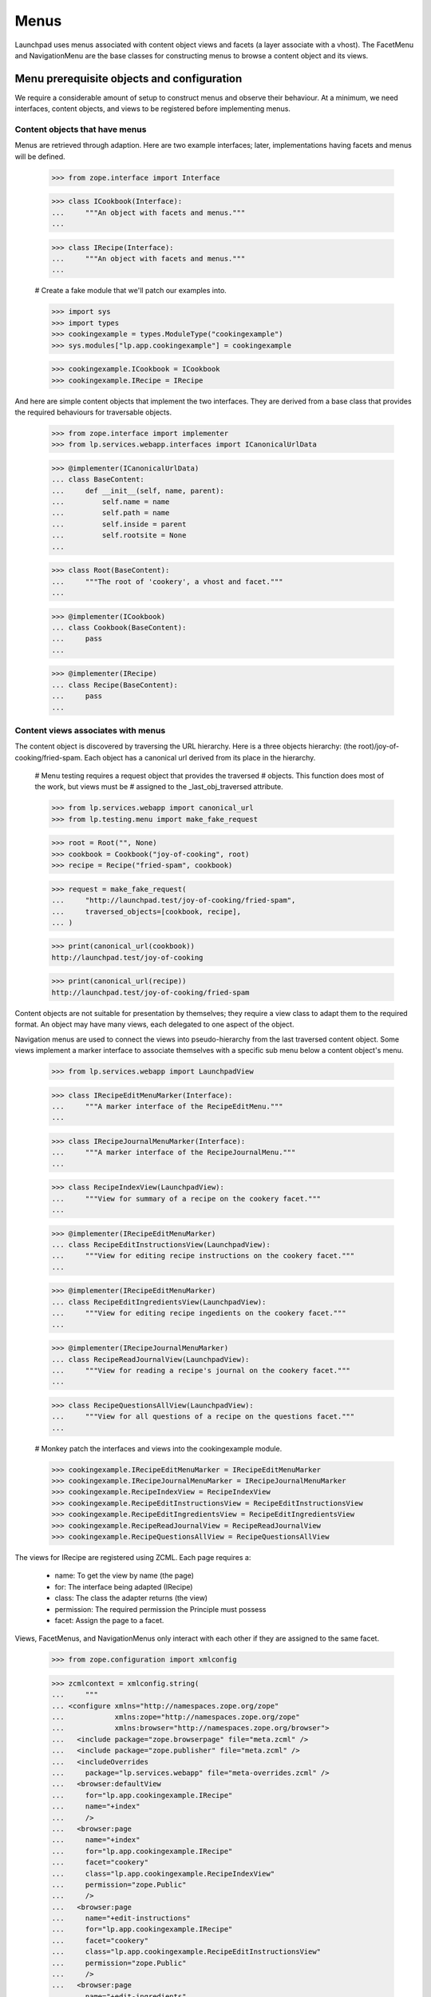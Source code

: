 Menus
=====

Launchpad uses menus associated with content object views and facets (a
layer associate with a vhost). The FacetMenu and NavigationMenu are the
base classes for constructing menus to browse a content object and its
views.


Menu prerequisite objects and configuration
-------------------------------------------

We require a considerable amount of setup to construct menus and observe
their behaviour. At a minimum, we need interfaces, content objects, and
views to be registered before implementing menus.


Content objects that have menus
...............................

Menus are retrieved through adaption.  Here are two example interfaces;
later, implementations having facets and menus will be defined.

    >>> from zope.interface import Interface

    >>> class ICookbook(Interface):
    ...     """An object with facets and menus."""
    ...

    >>> class IRecipe(Interface):
    ...     """An object with facets and menus."""
    ...

    # Create a fake module that we'll patch our examples into.

    >>> import sys
    >>> import types
    >>> cookingexample = types.ModuleType("cookingexample")
    >>> sys.modules["lp.app.cookingexample"] = cookingexample

    >>> cookingexample.ICookbook = ICookbook
    >>> cookingexample.IRecipe = IRecipe

And here are simple content objects that implement the two interfaces.
They are derived from a base class that provides the required behaviours
for traversable objects.

    >>> from zope.interface import implementer
    >>> from lp.services.webapp.interfaces import ICanonicalUrlData

    >>> @implementer(ICanonicalUrlData)
    ... class BaseContent:
    ...     def __init__(self, name, parent):
    ...         self.name = name
    ...         self.path = name
    ...         self.inside = parent
    ...         self.rootsite = None
    ...

    >>> class Root(BaseContent):
    ...     """The root of 'cookery', a vhost and facet."""
    ...

    >>> @implementer(ICookbook)
    ... class Cookbook(BaseContent):
    ...     pass
    ...

    >>> @implementer(IRecipe)
    ... class Recipe(BaseContent):
    ...     pass
    ...


Content views associates with menus
...................................

The content object is discovered by traversing the URL hierarchy. Here
is a three objects hierarchy: (the root)/joy-of-cooking/fried-spam. Each
object has a canonical url derived from its place in the hierarchy.

    # Menu testing requires a request object that provides the traversed
    # objects. This function does most of the work, but views must be
    # assigned to the _last_obj_traversed attribute.

    >>> from lp.services.webapp import canonical_url
    >>> from lp.testing.menu import make_fake_request

    >>> root = Root("", None)
    >>> cookbook = Cookbook("joy-of-cooking", root)
    >>> recipe = Recipe("fried-spam", cookbook)

    >>> request = make_fake_request(
    ...     "http://launchpad.test/joy-of-cooking/fried-spam",
    ...     traversed_objects=[cookbook, recipe],
    ... )

    >>> print(canonical_url(cookbook))
    http://launchpad.test/joy-of-cooking

    >>> print(canonical_url(recipe))
    http://launchpad.test/joy-of-cooking/fried-spam

Content objects are not suitable for presentation by themselves; they
require a view class to adapt them to the required format. An object may
have many views, each delegated to one aspect of the object.

Navigation menus are used to connect the views into pseudo-hierarchy
from the last traversed content object. Some views implement a marker
interface to associate themselves with a specific sub menu below a
content object's menu.

    >>> from lp.services.webapp import LaunchpadView

    >>> class IRecipeEditMenuMarker(Interface):
    ...     """A marker interface of the RecipeEditMenu."""
    ...

    >>> class IRecipeJournalMenuMarker(Interface):
    ...     """A marker interface of the RecipeJournalMenu."""
    ...

    >>> class RecipeIndexView(LaunchpadView):
    ...     """View for summary of a recipe on the cookery facet."""
    ...

    >>> @implementer(IRecipeEditMenuMarker)
    ... class RecipeEditInstructionsView(LaunchpadView):
    ...     """View for editing recipe instructions on the cookery facet."""
    ...

    >>> @implementer(IRecipeEditMenuMarker)
    ... class RecipeEditIngredientsView(LaunchpadView):
    ...     """View for editing recipe ingedients on the cookery facet."""
    ...

    >>> @implementer(IRecipeJournalMenuMarker)
    ... class RecipeReadJournalView(LaunchpadView):
    ...     """View for reading a recipe's journal on the cookery facet."""
    ...

    >>> class RecipeQuestionsAllView(LaunchpadView):
    ...     """View for all questions of a recipe on the questions facet."""
    ...

    # Monkey patch the interfaces and views into the cookingexample module.

    >>> cookingexample.IRecipeEditMenuMarker = IRecipeEditMenuMarker
    >>> cookingexample.IRecipeJournalMenuMarker = IRecipeJournalMenuMarker
    >>> cookingexample.RecipeIndexView = RecipeIndexView
    >>> cookingexample.RecipeEditInstructionsView = RecipeEditInstructionsView
    >>> cookingexample.RecipeEditIngredientsView = RecipeEditIngredientsView
    >>> cookingexample.RecipeReadJournalView = RecipeReadJournalView
    >>> cookingexample.RecipeQuestionsAllView = RecipeQuestionsAllView

The views for IRecipe are registered using ZCML. Each page requires a:

    * name: To get the view by name (the page)
    * for: The interface being adapted (IRecipe)
    * class: The class the adapter returns (the view)
    * permission: The required permission the Principle must possess
    * facet: Assign the page to a facet.
Views, FacetMenus, and NavigationMenus only interact with each other if
they are assigned to the same facet.

    >>> from zope.configuration import xmlconfig

    >>> zcmlcontext = xmlconfig.string(
    ...     """
    ... <configure xmlns="http://namespaces.zope.org/zope"
    ...            xmlns:zope="http://namespaces.zope.org/zope"
    ...            xmlns:browser="http://namespaces.zope.org/browser">
    ...   <include package="zope.browserpage" file="meta.zcml" />
    ...   <include package="zope.publisher" file="meta.zcml" />
    ...   <includeOverrides
    ...     package="lp.services.webapp" file="meta-overrides.zcml" />
    ...   <browser:defaultView
    ...     for="lp.app.cookingexample.IRecipe"
    ...     name="+index"
    ...     />
    ...   <browser:page
    ...     name="+index"
    ...     for="lp.app.cookingexample.IRecipe"
    ...     facet="cookery"
    ...     class="lp.app.cookingexample.RecipeIndexView"
    ...     permission="zope.Public"
    ...     />
    ...   <browser:page
    ...     name="+edit-instructions"
    ...     for="lp.app.cookingexample.IRecipe"
    ...     facet="cookery"
    ...     class="lp.app.cookingexample.RecipeEditInstructionsView"
    ...     permission="zope.Public"
    ...     />
    ...   <browser:page
    ...     name="+edit-ingredients"
    ...     for="lp.app.cookingexample.IRecipe"
    ...     facet="cookery"
    ...     class="lp.app.cookingexample.RecipeEditIngredientsView"
    ...     permission="zope.Public"
    ...     />
    ...   <browser:page
    ...     name="+read-journal"
    ...     for="lp.app.cookingexample.IRecipe"
    ...     facet="cookery"
    ...     class="lp.app.cookingexample.RecipeReadJournalView"
    ...     permission="zope.Public"
    ...     />
    ...   <browser:page
    ...     name="+questions"
    ...     for="lp.app.cookingexample.IRecipe"
    ...     facet="questions"
    ...     class="lp.app.cookingexample.RecipeQuestionsAllView"
    ...     permission="zope.Public"
    ...     />
    ... </configure>
    ... """
    ... )


The FacetMenu class
-------------------

A FacetMenu is a menu that defines all the facets for a site. A facet
may be considered an application or focus. There may be many ways in
which a site's content object may be used. For example: one aspect of a
content object is its definition and publication, another might be
questions and answers about the content object.

FacetMenus are meant to be used as a base-class for writing your own
IFacetMenu classes.  An error is raise if it is directly called.

    >>> from lp.services.webapp import FacetMenu

    >>> bad_idea_menu = FacetMenu(object())
    >>> for link in bad_idea_menu.iterlinks():
    ...     pass
    ...
    Traceback (most recent call last):
    ...
    AssertionError: Subclasses of FacetMenu must provide self.links

Here is the common FacetMenu for the cookery site. The FacetMenu class
has four attributes: usedfor, links, defaultlink, and enable_only. The
'usedfor' attribute associates the menu with a specific interface. The
required 'links' attribute is a list of the method names that return
links. The 'defaultlink' attribute defines the selected link when the
facet is not known for the context being viewed. The enable_links
attribute is a list of links that are enabled; a subset of links that
are appropriate for a context object.

    >>> from lp.services.webapp import Link

    >>> class CookeryFacetMenu(FacetMenu):
    ...
    ...     usedfor = ICookbook
    ...     links = ["summary", "questions", "variations"]
    ...     defaultlink = "summary"
    ...     enable_only = ["summary", "questions"]
    ...
    ...     def summary(self):
    ...         target = ""
    ...         text = "Summary"
    ...         summary = "Summary of %s in Cookery" % self.context.name
    ...         return Link(target, text, summary)
    ...
    ...     def questions(self):
    ...         target = "+questions"
    ...         text = "Questions"
    ...         summary = "Questions and answers about %s" % self.context.name
    ...         return Link(target, text, summary)
    ...
    ...     def variations(self):
    ...         target = "+variations"
    ...         text = "Variations"
    ...         summary = "recipe variations for %s" % self.context.name
    ...         return Link(target, text, summary)
    ...

    >>> cookingexample.CookeryFacetMenu = CookeryFacetMenu

An instance of a FacetMenu is usually retrieved through adaption, but we
can directly create one with a context object to show that its methods
can access `self.context`.

    >>> from zope.component import provideAdapter
    >>> from zope.security.checker import (
    ...     defineChecker,
    ...     InterfaceChecker,
    ...     NamesChecker,
    ... )
    >>> from lp.services.webapp.interfaces import IFacetLink, ILink, ILinkData
    >>> from lp.services.webapp.menu import FacetLink, MenuLink
    >>> from lazr.uri import URI

    # The adapters for the link types used by menus are registered in ZCML.
    # That is not the focus of this test so they are manually registered.

    >>> provideAdapter(MenuLink, [ILinkData], ILink)
    >>> provideAdapter(FacetLink, [ILinkData], IFacetLink)
    >>> defineChecker(FacetLink, InterfaceChecker(IFacetLink))
    >>> defineChecker(MenuLink, InterfaceChecker(ILink))
    >>> defineChecker(URI, NamesChecker(dir(URI)))

    >>> def summarise_links(menu, url=None, facet=None):
    ...     """List the links and their attributes."""
    ...     if url is not None:
    ...         url = URI(url)
    ...     extra_arguments = {}
    ...     if facet is not None:
    ...         extra_arguments["selectedfacetname"] = facet
    ...     for link in menu.iterlinks(url, **extra_arguments):
    ...         print("link %s" % link.name)
    ...         attributes = ("url", "enabled", "menu", "selected", "linked")
    ...         for attrname in attributes:
    ...             if not hasattr(link, attrname):
    ...                 continue
    ...             print("    %s: %s" % (attrname, getattr(link, attrname)))
    ...

    >>> summarise_links(
    ...     CookeryFacetMenu(cookbook),
    ...     url="http://launchpad.test/joy-of-cooking",
    ...     facet=None,
    ... )
    link summary
        url: http://launchpad.test/joy-of-cooking
        enabled: True
        menu: None
        selected: True
        linked: False
    link questions
        url: http://launchpad.test/joy-of-cooking/+questions
        enabled: True
        menu: None
        selected: False
        linked: True
    link variations
        url: http://launchpad.test/joy-of-cooking/+variations
        enabled: False
        menu: None
        selected: False
        linked: True

Note that the 'variations' link is not enabled. See the section `Enabled
and disabled links` for how this is done.


The NavigationMenu class
------------------------

Navigation menus are defined for content or view objects.  Each object
has just one navigation menu, and it is available at all times. A page
may display the content object's menu and the content object's view's
menu. The view's menu may be considered to be a sub menu because is may
be subordinate to the content object's menu.

NavigationMenu is a base class for writing your own INavigationMenu
implementations. It cannot be used directly.

    >>> from lp.services.webapp import NavigationMenu

    >>> bad_idea_menu = NavigationMenu(object())

    >>> for link in bad_idea_menu.iterlinks():
    ...     pass
    ...
    Traceback (most recent call last):
    ...
    AssertionError: Subclasses of NavigationMenu must provide self.links

We will use three subclasses to demonstrate how navigation menus are
associated with content objects. Each menu defines a 'usedfor'
attribute, which tells the registration machinery how to render this
menu as an adapter. The sub menu is indirectly associated to the main
menu though one of its links.

    >>> class RecipeEditMenu(NavigationMenu):
    ...     usedfor = IRecipeEditMenuMarker
    ...     facet = "cookery"
    ...     title = "Edit"
    ...     links = ("edit_instructions", "edit_ingredients")
    ...
    ...     def edit_instructions(self):
    ...         target = "+edit-instructions"
    ...         text = "Edit instructions"
    ...         return Link(target, text)
    ...
    ...     def edit_ingredients(self):
    ...         target = "+edit-ingredients"
    ...         text = "Edit ingredients"
    ...         return Link(target, text)
    ...

Menus can provide extra attributes that are available to the TAL
processing. These are defined by the attribute 'extra_attributes'.  When
the MenuAPI is processing the menu, each of these attributes is also
available in the generated dictionary.

    >>> class RecipeJournalMenu(NavigationMenu):
    ...     usedfor = IRecipeJournalMenuMarker
    ...     facet = "cookery"
    ...     title = "Journal"
    ...     links = ("read_journal", "write_entry")
    ...     extra_attributes = ("journal_entries",)
    ...
    ...     @property
    ...     def journal_entries(self):
    ...         return 42
    ...
    ...     def read_journal(self):
    ...         target = "+read-journal"
    ...         text = "Read Journal entries"
    ...         return Link(target, text)
    ...
    ...     def write_entry(self):
    ...         target = "+write-entry"
    ...         text = "Write a journal entry"
    ...         return Link(target, text)
    ...

    >>> class RecipeMenu(NavigationMenu):
    ...     usedfor = IRecipe
    ...     facet = "cookery"
    ...     links = ("summary", "journal")
    ...
    ...     def summary(self):
    ...         target = ""
    ...         text = "Summary"
    ...         return Link(target, text, menu=IRecipeEditMenuMarker)
    ...
    ...     def journal(self):
    ...         target = "+journal"
    ...         text = "Journal"
    ...         return Link(target, text, menu=IRecipeJournalMenuMarker)
    ...

    >>> class RecipeQuestionsMenu(NavigationMenu):
    ...     usedfor = IRecipe
    ...     facet = "questions"
    ...     links = ("all_questions", "answered")
    ...
    ...     def all_questions(self):
    ...         target = "+questions?filter=all"
    ...         text = "All"
    ...         return Link(target, text)
    ...
    ...     def answered(self):
    ...         target = "+questions?filter=answered"
    ...         text = "Answered"
    ...         return Link(target, text)
    ...

    # Monkey patch the menus into the cookingexample module.

    >>> cookingexample.RecipeEditMenu = RecipeEditMenu
    >>> cookingexample.RecipeJournalMenu = RecipeJournalMenu
    >>> cookingexample.RecipeMenu = RecipeMenu
    >>> cookingexample.RecipeQuestionsMenu = RecipeQuestionsMenu

Menus are normally created through adaption, but we can make an instance
of the RecipeMenu class to see the menu-related attributes of the links.
(NavigationMenu will work with an object or its view.) Each link's state
is defined in by the RecipeMenu class and the view of recipe.

    >>> summarise_links(
    ...     RecipeMenu(recipe),
    ...     url="http://launchpad.test/joy-of-cooking/fried-spam",
    ... )
    link summary
        url: http://launchpad.test/joy-of-cooking/fried-spam
        enabled: True
        menu: builtins.IRecipeEditMenuMarker
        linked: False
    link journal
        url: http://launchpad.test/joy-of-cooking/fried-spam/+journal
        enabled: True
        menu: builtins.IRecipeJournalMenuMarker
        linked: True


Enabled and disabled links
--------------------------

Menus are often constructed by sub classing a common menu. The common
menu defines all the facet links, and the enabled link that are common
to most content objects.

The CookeryFacetMenu defines all the facets for the cookery site for all
content interfaces, three links: summary, questions, and variations. But
it only defined two enabled links: summary and questions.  The
variations link is not enabled because it only applies to recipes. (See
`The FacetMenu class`.)

The RecipeFacetMenu subclass defined below only applies to IRecipe
content object and it has all facet links enabled.

    >>> class RecipeFacetMenu(CookeryFacetMenu):
    ...
    ...     usedfor = IRecipe
    ...     enable_only = ["summary", "questions", "variations"]
    ...

    # Monkey patch the menus into the cookingexample module.

    >>> cookingexample.RecipeFacetMenu = RecipeFacetMenu

    >>> summarise_links(
    ...     RecipeFacetMenu(recipe),
    ...     url="http://launchpad.test/joy-of-cooking/fried-spam",
    ...     facet=None,
    ... )
    link summary
        url: http://launchpad.test/joy-of-cooking/fried-spam
        enabled: True
        menu: None
        selected: True
        linked: False
    link questions
        url: http://launchpad.test/joy-of-cooking/fried-spam/+questions
        enabled: True
        menu: None
        selected: False
        linked: True
    link variations
        url: http://launchpad.test/joy-of-cooking/fried-spam/+variations
        enabled: True
        menu: None
        selected: False
        linked: True


Menu requirements
-----------------

All menus descend from MenuBase which impose a number of requirements
upon its descendants.

The menu title is optional, but a good idea when used for tabs related
to a view that will be displayed in addition to the tabs related to the
context.

A menu must define a tuple of links that it manages. When the links are
not defined, or links is not of the right type, an error is raised.

    >>> class BogusMenu(NavigationMenu):
    ...     usedfor = IRecipe
    ...

    >>> summarise_links(BogusMenu(recipe))
    Traceback (most recent call last):
     ...
    AssertionError: Subclasses of NavigationMenu must provide self.links

    >>> class BogusMenu(NavigationMenu):
    ...     usedfor = IRecipe
    ...     title = "Bogus menu"
    ...     links = "not a tuple"
    ...

    >>> summarise_links(BogusMenu(recipe))
    Traceback (most recent call last):
     ...
    AssertionError: self.links must be a tuple or list.

An error is raised if a class enables a link that is not in the list of
links. CookeryFacetMenu did not include 'non_link' in its links, so an
error is raised when BogusFacetMenu is used.

    >>> class BogusFacetMenu(CookeryFacetMenu):
    ...
    ...     usedfor = IRecipe
    ...     enable_only = ["summary", "non_link"]
    ...

    >>> summarise_links(
    ...     BogusFacetMenu(recipe),
    ...     url="http://launchpad.test/joy-of-cooking/fried-spam",
    ...     facet=None,
    ... )
    Traceback (most recent call last):
    ...
    AssertionError: Links in 'enable_only' not found in 'links': non_link

The iterlinks() method of menus requires a `IHTTPApplicationRequest` (a
request object) present in the `Interaction` to determine the state of
its links. Without a request, an error is raised.

    >>> from zope.security.management import endInteraction

    >>> endInteraction()
    >>> summarise_links(RecipeMenu(recipe))
    Traceback (most recent call last):
     ...
    AttributeError: 'NoneType' object has no attribute 'getURL'


Registering menus as adapters for content objects and views
-----------------------------------------------------------

The menus must be registered as an adapter for their respective classes.
Menus can be associated with content objects and or views. This is
normally performed in ZCML; without the ZCML registration, the cookery
objects cannot be adapted to menus.

    >>> from zope.component import getMultiAdapter, queryAdapter
    >>> from lp.services.webapp.interfaces import IFacetMenu, INavigationMenu

    >>> request = make_fake_request(
    ...     "http://launchpad.test/joy-of-cooking/fried-spam",
    ...     traversed_objects=[cookbook, recipe],
    ... )
    >>> recipe_view = getMultiAdapter((recipe, request), name="+index")
    >>> request._last_obj_traversed = recipe_view
    >>> print(queryAdapter(recipe_view, INavigationMenu))
    None

Once registered, the objects can be adapted. The RecipeFacetMenu can be
adapted from a Recipe. The RecipeMenu and RecipeQuestionsMenu
INavigationMenus can also be adapted from a Recipe by including the
facet name.

    >>> zcmlcontext = xmlconfig.string(
    ...     """
    ... <configure xmlns:browser="http://namespaces.zope.org/browser">
    ...   <include file="lib/lp/services/webapp/meta.zcml" />
    ...   <browser:menus
    ...     module="lp.app.cookingexample"
    ...     classes="
    ...       CookeryFacetMenu RecipeFacetMenu
    ...       RecipeMenu RecipeEditMenu RecipeJournalMenu RecipeQuestionsMenu"
    ...     />
    ... </configure>
    ... """
    ... )

    >>> recipe_facetmenu = queryAdapter(recipe, IFacetMenu)
    >>> recipe_facetmenu
    <RecipeFacetMenu ...>

    >>> recipe_navigationmenu = queryAdapter(
    ...     recipe, INavigationMenu, name="cookery"
    ... )
    >>> recipe_navigationmenu
    <RecipeMenu ...>

    >>> recipe_questions_navigationmenu = queryAdapter(
    ...     recipe, INavigationMenu, name="questions"
    ... )
    >>> recipe_questions_navigationmenu
    <RecipeQuestionsMenu ...>

And the RecipeEditMenu can be retrieved by adapting the recipe's view
+edit-ingredients.

    >>> recipe_ingredients_view = getMultiAdapter(
    ...     (recipe, request), name="+edit-ingredients"
    ... )
    >>> recipe_overview_menu = queryAdapter(
    ...     recipe_ingredients_view, INavigationMenu, name="cookery"
    ... )
    >>> recipe_overview_menu
    <RecipeEditMenu ...>


Menu linked links
-----------------

A link is not linked (the anchor is not rendered) when its URL matches
the request URI; the user should not navigate to a page they are already
seeing. The matched URI comes from the view's request...

    >>> recipe_navigationmenu = queryAdapter(
    ...     recipe, INavigationMenu, name="cookery"
    ... )
    >>> request.getURL()
    'http://launchpad.test/joy-of-cooking/fried-spam'

    >>> summarise_links(recipe_navigationmenu)
    link summary
        url: http://launchpad.test/joy-of-cooking/fried-spam
        enabled: True
        menu: builtins.IRecipeEditMenuMarker
        linked: False
    link journal
        url: http://launchpad.test/joy-of-cooking/fried-spam/+journal
        enabled: True
        menu: builtins.IRecipeJournalMenuMarker
        linked: True

...or from the request_url keyword argument for iterlinks() that is
passed by the helper function.

    >>> summarise_links(
    ...     recipe_navigationmenu,
    ...     url="http://launchpad.test/joy-of-cooking/fried-spam/+journal",
    ... )
    link summary
        url: http://launchpad.test/joy-of-cooking/fried-spam
        enabled: True
        menu: builtins.IRecipeEditMenuMarker
        linked: True
    link journal
        url: http://launchpad.test/joy-of-cooking/fried-spam/+journal
        enabled: True
        menu: builtins.IRecipeJournalMenuMarker
        linked: False

Note that query parameters are ignored when matching the URL.

    >>> summarise_links(
    ...     recipe_navigationmenu,
    ...     url="http://launchpad.test/joy-of-cooking/fried-spam?x=1",
    ... )
    link summary
        url: http://launchpad.test/joy-of-cooking/fried-spam
        ...
        linked: False
    link journal
        url: http://launchpad.test/joy-of-cooking/fried-spam/+journal
        ...
        linked: True

Although if the link contains query parameters, the URL must be an exact
prefix to be considered the current one.

    >>> summarise_links(
    ...     recipe_questions_navigationmenu,
    ...     url=(
    ...         "http://launchpad.test/joy-of-cooking/fried-spam/+questions"
    ...         "?filter=all&sort=Descending"
    ...     ),
    ... )
    link all_questions
        url: http://.../joy-of-cooking/fried-spam/+questions?filter=all
        ...
        linked: False
    link answered
        url: http://.../joy-of-cooking/fried-spam/+questions?filter=answered
        ...
        linked: True

    >>> summarise_links(
    ...     recipe_questions_navigationmenu,
    ...     url=(
    ...         "http://launchpad.test/joy-of-cooking/fried-spam/+questions"
    ...         "?filter=Obsolete"
    ...     ),
    ... )
    link all_questions
        url: http://.../joy-of-cooking/fried-spam/+questions?filter=all
        ...
        linked: True
    link answered
        url: http://.../joy-of-cooking/fried-spam/+questions?filter=answered
        ...
        linked: True

(Some menu subclasses have additional constraint on when the linked
attribute might be True.)


FacetMenu selected links
........................

Facet links are selected when their name matches the selectedfacetname.
The question link can be selected by passing 'question' as the
selectedfacetname. The selection is independent of whether the link is
linked, as can be seen when the url is not explicitly passed.

    >>> request.getURL()
    'http://launchpad.test/joy-of-cooking/fried-spam'

    >>> summarise_links(CookeryFacetMenu(cookbook), facet="questions")
    link summary
        url: http://launchpad.test/joy-of-cooking
        enabled: True
        menu: None
        selected: False
        linked: True
    link questions
        url: http://launchpad.test/joy-of-cooking/+questions
        enabled: True
        menu: None
        selected: True
        linked: True
    link variations
        url: http://launchpad.test/joy-of-cooking/+variations
        enabled: False
        menu: None
        selected: False
        linked: True


NavigationMenu linked links
...........................

When navigational menus are associated with a content object and one of
its views, they provide a menu and sub menu. The view's sub menu belongs
to one of the content object's menu's links.

A link will be linked if request's url matches one of the links in the
link's menu. A link's menu contains child links in the navigational
hierarchy; when a child link is linked, the parent link is not linked
itself. (It is assume that one of the link in the child menu, will be
identical to the one in the parent's menu.)

    >>> request = make_fake_request(
    ...     "http://launchpad.test"
    ...     "/joy-of-cooking/fried-spam/+edit-ingredients",
    ...     traversed_objects=[cookbook, recipe],
    ... )
    >>> recipe_ingredients_view = getMultiAdapter(
    ...     (recipe, request), name="+edit-ingredients"
    ... )
    >>> request._last_obj_traversed = recipe_ingredients_view

    >>> recipe_summary_menu = queryAdapter(
    ...     recipe, INavigationMenu, name="cookery"
    ... )
    >>> summarise_links(recipe_summary_menu)
    link summary
        url: http://launchpad.test/joy-of-cooking/fried-spam
        enabled: True
        menu: builtins.IRecipeEditMenuMarker
        linked: False
    link journal
        url: http://launchpad.test/joy-of-cooking/fried-spam/+journal
        enabled: True
        menu: builtins.IRecipeJournalMenuMarker
        linked: True

    >>> recipe_overview_menu = queryAdapter(
    ...     recipe_ingredients_view, INavigationMenu, name="cookery"
    ... )
    >>> summarise_links(recipe_overview_menu)
    link edit_instructions
        url:
          http://launchpad.test/joy-of-cooking/fried-spam/+edit-instructions
        enabled: True
        menu: None
        linked: True
    link edit_ingredients
        url: http://launchpad.test/joy-of-cooking/fried-spam/+edit-ingredients
        enabled: True
        menu: None
        linked: False

The link state changes when a url corresponding with a link in another
sub menu is viewed. Viewing the +read_journal view in the Journal sub
menu of the RecipeMenu will change the state of both menus.

    >>> request = make_fake_request(
    ...     "http://launchpad.test/joy-of-cooking/fried-spam/+read-journal",
    ...     traversed_objects=[cookbook, recipe],
    ... )
    >>> recipe_journal_view = getMultiAdapter(
    ...     (recipe, request), name="+read-journal"
    ... )
    >>> request._last_obj_traversed = recipe_journal_view

    >>> summarise_links(recipe_summary_menu)
    link summary
        url: http://launchpad.test/joy-of-cooking/fried-spam
        enabled: True
        menu: builtins.IRecipeEditMenuMarker
        linked: True
    link journal
        url: http://launchpad.test/joy-of-cooking/fried-spam/+journal
        enabled: True
        menu: builtins.IRecipeJournalMenuMarker
        linked: False

    >>> summarise_links(
    ...     queryAdapter(recipe_journal_view, INavigationMenu, name="cookery")
    ... )
    link read_journal
        url: http://launchpad.test/joy-of-cooking/fried-spam/+read-journal
        enabled: True
        menu: None
        linked: False
    link write_entry
        url: http://launchpad.test/joy-of-cooking/fried-spam/+write-entry
        enabled: True
        menu: None
        linked: True


Absolute links
..............

Absolute urls can be made with a full url, including the host part, or
as a url path beginning with '/'.

Sometimes the target will be within Launchpad. Other times, the link
will be to an external site.

When the link is to a page in Launchpad, we need to treat it the same as
a normal relative link.  That is, we need to compute 'linked' and
'selected' as for relative links. The usual use-case is computing an
absolute link to a page inside launchpad using canonical_url.  In this
case, the host and protocol part of the url will be the same for the
canonical_url as for the current request.  This is what we will use to
see if we have a link to a page within Launchpad.

    >>> class AbsoluteUrlTargetTestFacets(FacetMenu):
    ...     links = ["foo", "bar", "baz", "spoo"]
    ...
    ...     def foo(self):
    ...         target = ""
    ...         text = "Foo"
    ...         return Link(target, text)
    ...
    ...     def bar(self):
    ...         target = "ftp://barlink.example.com/barbarbar"
    ...         text = "External bar"
    ...         return Link(target, text)
    ...
    ...     def baz(self):
    ...         target = "http://launchpad.test/joy-of-cooking/+baz"
    ...         text = "Baz"
    ...         return Link(target, text)
    ...
    ...     def spoo(self):
    ...         target = "/joy-of-cooking/+spoo"
    ...         text = "Spoo"
    ...         return Link(target, text)
    ...

    >>> print(canonical_url(cookbook))
    http://launchpad.test/joy-of-cooking

    >>> request_url = URI("http://launchpad.test/joy-of-cooking")

    >>> facets = AbsoluteUrlTargetTestFacets(cookbook)
    >>> for link in facets.iterlinks(request_url):
    ...     print(link.url, link.linked)
    ...
    http://launchpad.test/joy-of-cooking False
    ftp://barlink.example.com/barbarbar True
    http://launchpad.test/joy-of-cooking/+baz True
    http://launchpad.test/joy-of-cooking/+spoo True


The current view's menu
.......................

The linked state of a link may be determined from the menu adapted from
the current view. The object responsible for rendering the page is the
last object in the request.traversed_objects list, but that object is
not always the view. It may be the view's instancemethod.

In the example above recipe_ingredients_view was appended to the
request.traversed_objects just as the publisher would do. If the
publisher were to append the view's __call__ method, the RecipeMenu will
still have the correct state because iterlinks() knows how to find the
instancemethods object.

    >>> request._last_obj_traversed = recipe_journal_view.__call__

    >>> summarise_links(recipe_summary_menu)
    link summary
        url: http://launchpad.test/joy-of-cooking/fried-spam
        enabled: True
        menu: builtins.IRecipeEditMenuMarker
        linked: True
    link journal
        url: http://launchpad.test/joy-of-cooking/fried-spam/+journal
        enabled: True
        menu: builtins.IRecipeJournalMenuMarker
        linked: False

    # Restore the _last_obj_traversed to the view that matches the
    # request's URL.

    >>> request._last_obj_traversed = recipe_journal_view


Accessing menus from TALES
--------------------------

Most of the interaction with menus happens in page templates. The TAL
namespace 'menu' is used to query the state of a menu and to iterate
over the links. The TALES takes the form of 'view/menu:navigation'.

    >>> from zope.interface import classImplements
    >>> from zope.traversing.adapters import DefaultTraversable
    >>> from zope.traversing.interfaces import IPathAdapter, ITraversable
    >>> from lp.testing.menu import summarise_tal_links
    >>> from lp.app.browser.tales import MenuAPI
    >>> from lp.testing import test_tales

    # MenuAPI is normally registered as an IPathAdapter in ZCML. This
    # approximates what is done by the code:

    >>> classImplements(MenuAPI, IPathAdapter)
    >>> provideAdapter(
    ...     MenuAPI,
    ...     [
    ...         Interface,
    ...     ],
    ...     IPathAdapter,
    ...     name="menu",
    ... )
    >>> provideAdapter(DefaultTraversable, (Interface,), ITraversable)

    >>> links_list = test_tales(
    ...     "context/menu:facet", context=recipe, request=request
    ... )
    >>> summarise_tal_links(links_list)
    link summary
        url: http://launchpad.test/joy-of-cooking/fried-spam
        enabled: True
        menu: None
        selected: True
        linked: True
    link questions
        url: http://launchpad.test/joy-of-cooking/fried-spam/+questions
        enabled: True
        menu: None
        selected: False
        linked: True
    link variations
        url: http://launchpad.test/joy-of-cooking/fried-spam/+variations
        enabled: True
        menu: None
        selected: False
        linked: True

    >>> links_dict = test_tales(
    ...     "context/menu:navigation", context=recipe, request=request
    ... )
    >>> summarise_tal_links(links_dict)
    link journal
        url: http://launchpad.test/joy-of-cooking/fried-spam/+journal
        enabled: True
        menu: builtins.IRecipeJournalMenuMarker
        linked: False
    link summary
        url: http://launchpad.test/joy-of-cooking/fried-spam
        enabled: True
        menu: builtins.IRecipeEditMenuMarker
        linked: True

    >>> links_dict = test_tales(
    ...     "context/menu:navigation",
    ...     context=recipe_journal_view,
    ...     request=request,
    ... )
    >>> summarise_tal_links(links_dict)
    attribute journal_entries: 42
    link read_journal
        url: http://launchpad.test/joy-of-cooking/fried-spam/+read-journal
        enabled: True
        menu: None
        linked: False
    link write_entry
        url: http://launchpad.test/joy-of-cooking/fried-spam/+write-entry
        enabled: True
        menu: None
        linked: True

The attributes of the menu can be accessed with the normal path method.

    >>> print(
    ...     test_tales(
    ...         "context/menu:navigation/journal_entries",
    ...         context=recipe_journal_view,
    ...         request=request,
    ...     )
    ... )
    42


Looking up the nearest navigation menu
--------------------------------------

Sometimes the view will have a navigation menu, but the view's context
will not.  In this case we want to search upwards through the navigation
hierarchy for a context that *does* have a navigation menu.

In this example we will use recipe comments.  The comment view has a
menu, but the comment object does not.  We want the call to
'context/menu:navigation' to return the navigation menu for the recipe
that the comment refers to.

    >>> class IComment(Interface):
    ...     """A comment on a recipe."""
    ...

    >>> @implementer(IComment)
    ... class Comment(BaseContent):
    ...     pass
    ...

    # This is usually done in ZCML by browser:defaultView.

    >>> from zope.publisher.interfaces import IDefaultViewName
    >>> from zope.publisher.interfaces.browser import IDefaultBrowserLayer
    >>> provideAdapter(
    ...     "+index", [IComment, IDefaultBrowserLayer], IDefaultViewName
    ... )

We'll simulate the user viewing a comment.

    >>> comment = Comment("a-comment", recipe)
    >>> print(canonical_url(comment))
    http://launchpad.test/joy-of-cooking/fried-spam/a-comment

When we try to look up the menu for the comment, the navigation menu for
the next highest object in the URL hierarchy, the Recipe, will be
returned.

    >>> links_dict = test_tales("context/menu:navigation", context=comment)
    >>> summarise_tal_links(links_dict)
    link journal
        url: http://launchpad.test/joy-of-cooking/fried-spam/+journal
        enabled: True
        menu: builtins.IRecipeJournalMenuMarker
        linked: False
    link summary
        url: http://launchpad.test/joy-of-cooking/fried-spam
        enabled: True
        menu: builtins.IRecipeEditMenuMarker
        linked: True


Menus for objects without canonical URLs or menus
.................................................

If we try a navigation menu lookup on an object without a canonical url
or a navigation menu adapter, then no menu will be returned, and no
error will be raised by the template.

    >>> class MenulessView(LaunchpadView):
    ...     __launchpad_facetname__ = "cookery"
    ...

    >>> menuless_view = MenulessView(comment, request)

    >>> test_tales("view/menu:navigation", view=menuless_view)
    {}


Rendering the menu in a template
--------------------------------

Menus are often rendered with a view controller class to ensure that
only enabled links are rendered. The TALES expression might call the
view using:

    tal:content view/menu:navigation@@+navigationmenu

The view and template are usually registered in ZCML. The following is
an example of a template and view classes for the FacetMenu and
NavigationMenus used in the previous TALES section.

    >>> import operator
    >>> import tempfile
    >>> from zope.browserpage import ViewPageTemplateFile
    >>> from lp.services.webapp.menu import get_facet, get_current_view

    >>> menu_fragment = """\
    ...  <div>
    ...    <label
    ...      tal:condition="view/title|nothing"
    ...      tal:content="view/title">Menu title</label>
    ...    <ul>
    ...      <li tal:repeat="link view/links">
    ...        <a
    ...          tal:condition="link/linked"
    ...          tal:define="selected link/selected|string:None"
    ...          tal:attributes="href link/url;
    ...                          class string:selected-${selected}"
    ...          tal:content="structure link/escapedtext">link text</a>
    ...        <strong
    ...          tal:condition="not: link/linked"
    ...          tal:content="structure link/escapedtext">text</strong>
    ...      </li>
    ...    </ul>
    ...  </div>"""
    >>> template_file = tempfile.NamedTemporaryFile(mode="w")
    >>> print(menu_fragment, file=template_file, flush=True)

    >>> class FacetMenuView(LaunchpadView):
    ...     template = ViewPageTemplateFile(template_file.name)
    ...
    ...     def initialize(self):
    ...         requested_view = get_current_view(self.request)
    ...         facet = get_facet(requested_view)
    ...         menu = self.getMenu(facet)
    ...         menu.request = self.request
    ...         self.links = sorted(
    ...             [link for link in menu.iterlinks() if link.enabled],
    ...             key=operator.attrgetter("sort_key"),
    ...         )
    ...
    ...     def getMenu(self, facet=None):
    ...         return queryAdapter(self.context, IFacetMenu)
    ...

    >>> class NavigationMenuView(FacetMenuView):
    ...     def getMenu(self, facet=None):
    ...         menu = queryAdapter(self.context, INavigationMenu, name=facet)
    ...         self.title = menu.title
    ...         return menu
    ...

    # NavigationMenuView is normally registered as an IPathAdapter in ZCML.
    # This approximates what is done by the code:

    >>> classImplements(FacetMenuView, IPathAdapter)
    >>> classImplements(NavigationMenuView, IPathAdapter)

The Summary in the facet menu is selected because the current facet is
'cookery'.

    >>> recipe_facet_menu_view = FacetMenuView(recipe, request)
    >>> recipe_facet_menu_view.initialize()
    >>> print(recipe_facet_menu_view())
    <div>
      <ul>
        <li>
          <a class="selected-True"
             href=".../joy-of-cooking/fried-spam">Summary</a>
        </li>
        <li>
          <a class="selected-False"
             href=".../joy-of-cooking/fried-spam/+questions">Questions</a>
        </li>
        <li>
          <a class="selected-False"
             href=".../joy-of-cooking/fried-spam/+variations">Variations</a>
        </li>
      </ul>
    </div>

The Journal link is selected because the Journal sub menu is also
available (as can be seen in the next example).

    >>> recipe_menu_view = NavigationMenuView(recipe, request)
    >>> recipe_menu_view.initialize()
    >>> print(recipe_menu_view())
    <div>
      <ul>
        <li>
          <a class="selected-None"
             href=".../joy-of-cooking/fried-spam">Summary</a>
        </li>
        <li>
          <strong>Journal</strong>
        </li>
      </ul>
    </div>

The Read Journal entries link is selected because that is the current
URL.

    >>> request.getURL()
    'http://launchpad.test/joy-of-cooking/fried-spam/+read-journal'

    >>> recipe_view_menu_view = NavigationMenuView(
    ...     recipe_journal_view, request
    ... )
    >>> recipe_view_menu_view.initialize()
    >>> print(recipe_view_menu_view())
    <div>
      <label>Journal</label>
      <ul>
        <li>
          <strong>Read Journal entries</strong>
        </li>
        <li>
          <a class="selected-None"
             href=".../joy-of-cooking/fried-spam/+write-entry">Write
            a journal entry</a>
        </li>
      </ul>
    </div>

    # Remove the temporary file.

    >>> template_file.close()


tearDown
--------

Restore the modules module to its starting state. First remove the ZCML
registrations. Then, in dict order, remove the cooking example by
setting private names, then public names (except for __builtins__) to
None. See `http://www.python.org/doc/essays/cleanup/` steps C1-3.

    >>> from zope.testing.cleanup import cleanUp
    >>> cleanUp()
    >>> del cookingexample
    >>> cooking_module = "lp.app.cookingexample"
    >>> for key in sys.modules[cooking_module].__dict__:
    ...     if key.startswith("_") and not key.startswith("__"):
    ...         sys.modules[cooking_module].__dict__[key] = None
    ...
    >>> for key in sys.modules[cooking_module].__dict__:
    ...     if key != "__builtins__":
    ...         sys.modules[cooking_module].__dict__[key] = None
    ...
    >>> sys.modules[cooking_module] = None
    >>> del sys.modules["lp.app.cookingexample"]
